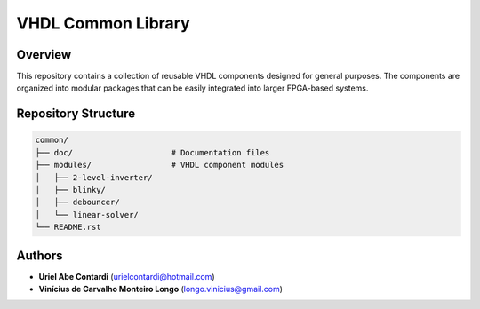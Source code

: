 =====================
VHDL Common Library
=====================

Overview
========

This repository contains a collection of reusable VHDL components designed for general purposes. The components are organized into modular packages that can be easily integrated into larger FPGA-based systems.

Repository Structure
===================

.. code-block:: text

   common/
   ├── doc/                     # Documentation files
   ├── modules/                 # VHDL component modules
   │   ├── 2-level-inverter/    
   │   ├── blinky/              
   │   ├── debouncer/           
   │   └── linear-solver/       
   └── README.rst               

Authors
=======

- **Uriel Abe Contardi** (urielcontardi@hotmail.com)
- **Vinícius de Carvalho Monteiro Longo** (longo.vinicius@gmail.com)
